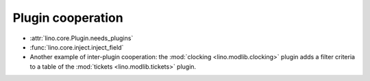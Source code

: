 ==================
Plugin cooperation
==================

- :attr:`lino.core.Plugin.needs_plugins`
- :func:`lino.core.inject.inject_field`

- Another example of inter-plugin cooperation: the :mod:`clocking
  <lino.modlib.clocking>` plugin adds a filter criteria to a table of
  the :mod:`tickets <lino.modlib.tickets>` plugin.

